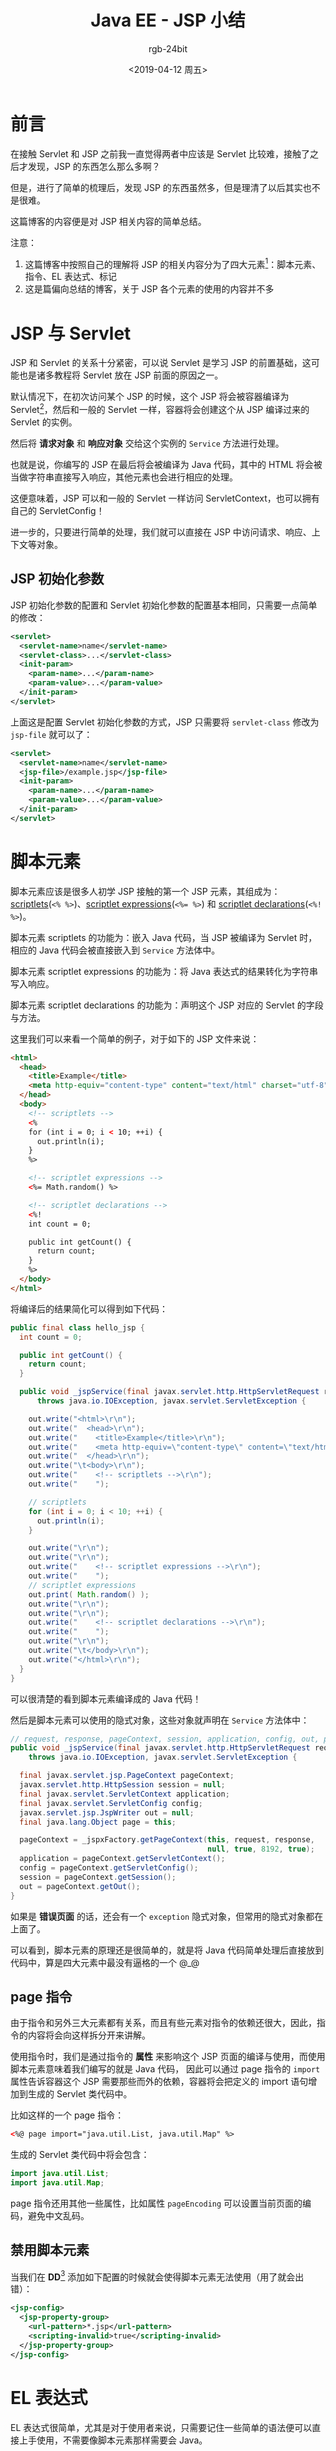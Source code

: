 #+TITLE:      Java EE - JSP 小结
#+AUTHOR:     rgb-24bit
#+EMAIL:      rgb-24bit@foxmail.com
#+DATE:       <2019-04-12 周五>

* 目录                                                    :TOC_4_gh:noexport:
- [[#前言][前言]]
- [[#jsp-与-servlet][JSP 与 Servlet]]
  - [[#jsp-初始化参数][JSP 初始化参数]]
- [[#脚本元素][脚本元素]]
  - [[#page-指令][page 指令]]
  - [[#禁用脚本元素][禁用脚本元素]]
- [[#el-表达式][EL 表达式]]
  - [[#el-函数][EL 函数]]
  - [[#taglib-指令][taglib 指令]]
- [[#标记][标记]]
  - [[#tld-文件的位置][TLD 文件的位置]]
  - [[#标准动作][标准动作]]
  - [[#第三方标记库][第三方标记库]]
  - [[#定制标记][定制标记]]
    - [[#标记文件][标记文件]]
    - [[#简单标记处理器][简单标记处理器]]
    - [[#标记的属性与体][标记的属性与体]]
- [[#include-指令][include 指令]]
- [[#结语][结语]]
- [[#footnotes][Footnotes]]

* 前言
  在接触 Servlet 和 JSP 之前我一直觉得两者中应该是 Servlet 比较难，接触了之后才发现，JSP 的东西怎么那么多啊？

  但是，进行了简单的梳理后，发现 JSP 的东西虽然多，但是理清了以后其实也不是很难。

  这篇博客的内容便是对 JSP 相关内容的简单总结。

  注意：
  1) 这篇博客中按照自己的理解将 JSP 的相关内容分为了四大元素[fn:1]：脚本元素、指令、EL 表达式、标记
  2) 这是篇偏向总结的博客，关于 JSP 各个元素的使用的内容并不多

* JSP 与 Servlet
  JSP 和 Servlet 的关系十分紧密，可以说 Servlet 是学习 JSP 的前置基础，这可能也是诸多教程将 Servlet 放在 JSP 前面的原因之一。

  默认情况下，在初次访问某个 JSP 的时候，这个 JSP 将会被容器编译为 Servlet[fn:3]，然后和一般的 Servlet 一样，容器将会创建这个从 JSP 编译过来的 Servlet 的实例。

  然后将 *请求对象* 和 *响应对象* 交给这个实例的 ~Service~ 方法进行处理。

  也就是说，你编写的 JSP 在最后将会被编译为 Java 代码，其中的 HTML 将会被当做字符串直接写入响应，其他元素也会进行相应的处理。

  这便意味着，JSP 可以和一般的 Servlet 一样访问 ServletContext，也可以拥有自己的 ServletConfig！

  进一步的，只要进行简单的处理，我们就可以直接在 JSP 中访问请求、响应、上下文等对象。

** JSP 初始化参数
   JSP 初始化参数的配置和 Servlet 初始化参数的配置基本相同，只需要一点简单的修改：
   #+BEGIN_SRC xml
     <servlet>
       <servlet-name>name</servlet-name>
       <servlet-class>...</servlet-class>
       <init-param>
         <param-name>...</param-name>
         <param-value>...</param-value>
       </init-param>
     </servlet>
   #+END_SRC

   上面这是配置 Servlet 初始化参数的方式，JSP 只需要将 ~servlet-class~ 修改为 ~jsp-file~ 就可以了：
   #+BEGIN_SRC xml
     <servlet>
       <servlet-name>name</servlet-name>
       <jsp-file>/example.jsp</jsp-file>
       <init-param>
         <param-name>...</param-name>
         <param-value>...</param-value>
       </init-param>
     </servlet>
   #+END_SRC

* 脚本元素
  脚本元素应该是很多人初学 JSP 接触的第一个 JSP 元素，其组成为：[[https://docs.oracle.com/javaee/5/tutorial/doc/bnaou.html][scriptlets]](~<% %>~)、[[https://docs.oracle.com/javaee/5/tutorial/doc/bnaov.html][scriptlet expressions]](~<%= %>~) 和 [[https://docs.oracle.com/javaee/5/tutorial/doc/bnaos.html][scriptlet declarations]](~<%! %>~)。

  脚本元素 scriptlets 的功能为：嵌入 Java 代码，当 JSP 被编译为 Servlet 时，相应的 Java 代码会被直接嵌入到 ~Service~ 方法体中。

  脚本元素 scriptlet expressions 的功能为：将 Java 表达式的结果转化为字符串写入响应。

  脚本元素 scriptlet declarations 的功能为：声明这个 JSP 对应的 Servlet 的字段与方法。

  这里我们可以来看一个简单的例子，对于如下的 JSP 文件来说：
  #+BEGIN_SRC html
    <html>
      <head>
        <title>Example</title>
        <meta http-equiv="content-type" content="text/html" charset="utf-8" />
      </head>
      <body>
        <!-- scriptlets -->
        <%
        for (int i = 0; i < 10; ++i) {
          out.println(i);
        }
        %>

        <!-- scriptlet expressions -->
        <%= Math.random() %>

        <!-- scriptlet declarations -->
        <%!
        int count = 0;

        public int getCount() {
          return count;
        }
        %>
      </body>
    </html>
  #+END_SRC

  将编译后的结果简化可以得到如下代码：
  #+BEGIN_SRC java
    public final class hello_jsp {
      int count = 0;

      public int getCount() {
        return count;
      }

      public void _jspService(final javax.servlet.http.HttpServletRequest request, final javax.servlet.http.HttpServletResponse response)
          throws java.io.IOException, javax.servlet.ServletException {

        out.write("<html>\r\n");
        out.write("  <head>\r\n");
        out.write("    <title>Example</title>\r\n");
        out.write("    <meta http-equiv=\"content-type\" content=\"text/html\" charset=\"utf-8\" />\r\n");
        out.write("  </head>\r\n");
        out.write("\t<body>\r\n");
        out.write("    <!-- scriptlets -->\r\n");
        out.write("    ");

        // scriptlets
        for (int i = 0; i < 10; ++i) {
          out.println(i);
        }

        out.write("\r\n");
        out.write("\r\n");
        out.write("    <!-- scriptlet expressions -->\r\n");
        out.write("    ");
        // scriptlet expressions
        out.print( Math.random() );
        out.write("\r\n");
        out.write("\r\n");
        out.write("    <!-- scriptlet declarations -->\r\n");
        out.write("    ");
        out.write("\r\n");
        out.write("\t</body>\r\n");
        out.write("</html>\r\n");
      }
    }
  #+END_SRC

  可以很清楚的看到脚本元素编译成的 Java 代码！

  然后是脚本元素可以使用的隐式对象，这些对象就声明在 ~Service~ 方法体中：
  #+BEGIN_SRC java
    // request, response, pageContext, session, application, config, out, page
    public void _jspService(final javax.servlet.http.HttpServletRequest request, final javax.servlet.http.HttpServletResponse response)
        throws java.io.IOException, javax.servlet.ServletException {

      final javax.servlet.jsp.PageContext pageContext;
      javax.servlet.http.HttpSession session = null;
      final javax.servlet.ServletContext application;
      final javax.servlet.ServletConfig config;
      javax.servlet.jsp.JspWriter out = null;
      final java.lang.Object page = this;

      pageContext = _jspxFactory.getPageContext(this, request, response,
                                                null, true, 8192, true);
      application = pageContext.getServletContext();
      config = pageContext.getServletConfig();
      session = pageContext.getSession();
      out = pageContext.getOut();
    }
  #+END_SRC
  
  如果是 *错误页面* 的话，还会有一个 ~exception~ 隐式对象，但常用的隐式对象都在上面了。

  可以看到，脚本元素的原理还是很简单的，就是将 Java 代码简单处理后直接放到代码中，算是四大元素中最没有逼格的一个 @_@
  
** page 指令
   由于指令和另外三大元素都有关系，而且有些元素对指令的依赖还很大，因此，指令的内容将会向这样拆分开来讲解。

   使用指令时，我们是通过指令的 *属性* 来影响这个 JSP 页面的编译与使用，而使用脚本元素意味着我们编写的就是 Java 代码，
   因此可以通过 page 指令的 ~import~ 属性告诉容器这个 JSP 需要那些而外的依赖，容器将会把定义的 import 语句增加到生成的 Servlet 类代码中。

   比如这样的一个 page 指令：
   #+BEGIN_SRC html
     <%@ page import="java.util.List, java.util.Map" %>
   #+END_SRC

   生成的 Servlet 类代码中将会包含：
   #+BEGIN_SRC java
     import java.util.List;
     import java.util.Map;
   #+END_SRC

   page 指令还用其他一些属性，比如属性 ~pageEncoding~ 可以设置当前页面的编码，避免中文乱码。

** 禁用脚本元素
   当我们在 *DD*[fn:2] 添加如下配置的时候就会使得脚本元素无法使用（用了就会出错）：
   #+BEGIN_SRC xml
     <jsp-config>
       <jsp-property-group>
         <url-pattern>*.jsp</url-pattern>
         <scripting-invalid>true</scripting-invalid>
       </jsp-property-group>
     </jsp-config>
   #+END_SRC

* EL 表达式
  EL 表达式很简单，尤其是对于使用者来说，只需要记住一些简单的语法便可以直接上手使用，不需要像脚本元素那样需要会 Java。

  当然了，EL 表达式也仅仅只是表达式，当容器遇到 EL 表达式时，会计算这个表达式的结果并将其写入响应。

  比如说 EL 表达式 ~${1 + 3}~, Tomcat 容器的处理方式是：
  #+BEGIN_SRC java
    out.write((java.lang.String) org.apache.jasper.runtime.PageContextImpl.proprietaryEvaluate("${1 + 3}", java.lang.String.class, (javax.servlet.jsp.PageContext)_jspx_page_context, null));
  #+END_SRC

  因此，EL 表达式难以完成复杂的逻辑操作，这时，我们便可以使用 EL 函数或标记。
  
** EL 函数
   使用 EL 函数是很简单的，只需要使用 ~taglib~ 指令告诉容器你使用的 EL 函数来自什么地方：
   #+BEGIN_SRC html
     <%@ taglib prefix="mine" uri="xxx" %>

     ${mine:random()}
   #+END_SRC
   
   困难的地方在于 EL 函数的创建：
   1) 你需要编写一个有 *公共静态* 方法的 Java 类，比如：
      #+BEGIN_SRC java
        public class Example {
          public static double method() {
            return Math.random();
          }
        }
      #+END_SRC
   2) 然后，你需要编写一个 *TLD*[fn:4] 文件建立 EL 函数和静态方法的映射：
      #+BEGIN_SRC xml
        <taglib>
          <uri>xxx</uri>

          <function>
            <name>random</name>
            <function-class>Example</function-class>
            <function-signature>
              double method()
            </function-signature>
          </function>

        </taglib>
      #+END_SRC

   关键在于这个 TLD 文件中的内容，TLD 文件中的 ~uri~ 就是 ~taglib~ 指令使用的 ~uri~, 而 ~function~ 部分告诉容器可以在什么地方找到这个函数。

   也就是说是通过 TLD 文件的 ~function~ 标签建立 EL 函数名和实际的函数之间的映射。
   
   某种程度上，EL 函数也不复杂，但主要问题在于 EL 函数的映射是借助 TLD 文件建立的，在 JSP 中使用也需要使用 ~taglib~ 指令，这和 *标记* 混杂在了一起。

** taglib 指令
   ~taglib~ 指令的使用更多是在使用标记的时候，但是 EL 函数却需要使用 taglib 指令来使用……

   这个指令的常见形式如下：
   #+BEGIN_EXAMPLE
     <%@ taglib prefix="your-prefix" uri="..." %>
   #+END_EXAMPLE

   指令的 ~prefix~ 属性可以自己随便定义，而 ~uri~ 也只是一个标识，不一定需要是具体的路径，只要和 TLD 文件中定义的 ~uri~ 相同就可以了。

* 标记
  标记应该是 JSP 中最复杂的一部分，在我的理解中，标准动作、第三方标记库、定制标记都属于标记。

  这就意味着标记这一节需要掌握的东西很多，而且需要分清楚不同的内容之间的区别。

** TLD 文件的位置
   在进一步了解标记之前需要先来看看 TLD 文件可以放在那些地方：
   1) 直接放在 ~WEB-INF~ 目录下
   2) 直接放在 ~WEB-INF~ 目录的一个子目录下，比如说 ~WEB-INF/tlds~
   3) 在 ~WEB-INF/lib~ 下的一个 JAR 文件中的 ~META-INF~ 目录中
   4) 在 ~WEB-INF/lib~ 下的一个 JAR 文件中的 ~META-INF~ 目录的子目录中
      
   只要你将 TLD 文件放在这些目录中，容器就可以找到你自己定义的标记与 EL 函数。

** 标准动作
   标记的语法比 EL 表达式还要简单，使用上的问题主要集中在标记的作用、属性与标记体上，因此这里将会略过快速标准动作的相关内容。

   标准动作中存在一个比较特殊的动作：<jsp:attribute>，这个动作可以用来设置其父标记的属性值：
   #+BEGIN_SRC html
     <prefix:name>
       <jsp:attribute name="attributeName">value</jsp:attribute>
     </prefix:name>
   #+END_SRC

   这个动作的特殊之处在于：即使父标记要求体为空，也任然可以通过 <jsp:attribute> 来设置父标记的属性值。

   其他一些常用的标准动作：
   #+BEGIN_EXAMPLE
     <jsp:include>、<jsp:param>、<jsp:forward>、<jsp:useBean>、<jsp:setProperty>、<jsp:getProperty>
   #+END_EXAMPLE

** 第三方标记库
   这里的第三方标记库包括 JSTL，虽然说 JSTL 被叫做标准标记库，但它不是和标准动作不一样，不是内置的标记。

   使用时和其他第三方标记库一样，需要将包含标记库的 jar 放到 ~WEB-INF/lib~ 目录。

   如果你解压包含 JSTL 的 jar，就可以看到前面说的在 ~jar/META-INF~ 目录下的 TLD 文件了。

   JSTL 使用时通常使用如下形式的 taglib 指令：
   #+BEGIN_EXAMPLE
     <%@ taglib prefix="c" uri="http://java.sun.com/jsp/jstl/core" %>
   #+END_EXAMPLE

   这个 uri 可以在 ~jstl.jar/META-INF/c.tld~ 文件中发现：
   #+BEGIN_SRC xml
     <taglib>
       <uri>http://java.sun.com/jsp/jstl/core</uri>
     </taglib>
   #+END_SRC

** 定制标记
   定制标记有三种方式：标记文件、简单标记处理器和传统标记处理器，这篇博客将只涉及标记文件和简单标记处理器。

*** 标记文件
    标记文件更像是可以通过标记语法进行包含的 JSP 文件，使用它的 tablib 指令也和一般的指令存在一定区别：
    #+BEGIN_EXAMPLE
      <%@ taglib prefix="prefix" tagdir="xxx" %>
    #+END_EXAMPLE

    假如你的标记文件是直接放在 ~WEB-INF/tags~ 目录或其子目录中，那么就可以通过 ~tagdir~ 属性指定标记文件的位置，使用时就可以通过 ~<prefix:tagFileName>~ 的方式使用。

    如果你的标记文件在 ~jar~ 中，那么你就需要一个 TLD 文件来描述你的标记文件的位置：
    #+BEGIN_SRC xml
      <tagfile>
        <name>tagName</name>
        <path>/META-INF/tags/...</path>
      </tagfile>
    #+END_SRC

    然后通过 ~uri~ 指定引用的标记文件，使用时通过 ~<prefix:tagName>~ 的方式使用。

    在标记文件中，我们可以通过 ~attribute~ 指令声明属性，通过 ~tag~ 指令声明标记文件的体的限制（这两个指令只能在标记文件中使用）：
    #+BEGIN_EXAMPLE
      <%@ attribute name="name" required="true" %>
      <%@ tag body-content="tagdependent" %>

      <p>Hello ${name}, <jsp:doBoby /></p>
    #+END_EXAMPLE

    上面这个标记文件：
    1) 通过 ~attribute~ 指令声明了 ~name~ 属性，这个属性的值必须给出
    2) 通过 ~tag~ 指令说明了这个标记的题将会按原样取出放入 ~<jsp:doBody>~ 的位置

    比如说，假如这个标记为 <tag:example>，那么如下内容：
    #+BEGIN_SRC html
      <tag:example name="tony">${hello}</tag:example>
    #+END_SRC

    将会被翻译为：
    #+BEGIN_SRC html
      <p>Hello tony, ${hello}</p>
    #+END_SRC

*** 简单标记处理器
    简单标记处理器的实现还是比较简单的，只需要扩展 ~SimpleTagSupport~ 类就可以了：
    #+BEGIN_SRC java
      public class MyTag extends SimpleTagSupport {
        public void doTag() throws JspException, IOException {
          ...
        }
      }
    #+END_SRC

    标记处理器可以访问标记体、标记属性，也可以访问 PageContext 从而得到作用域属性和请求及响应。

    一个简单的简单标记处理器需要：
    1) 实现 doTag 方法
    2) 对于所有在 TLD 文件中声明的属性，给出对应的 set 方法

    简单标记处理器在 TLD 中的注册形式：
    #+BEGIN_SRC xml
      <tag>
        <description>...</description>
        <name>tagName</name>
        <tag-class>package.className</tag-class>
        <body-content>empty</body-content>

        <attribute>
          <name>attrName</name>
          <requirend>true</requirend>
          <rtexprvalue>true</rtexprvalue>
        </attribute>
      </tag>
    #+END_SRC

    到目前为止，需要在 TLD 文件中注册的就有：EL 函数、标记文件、简单标记处理器：
    #+BEGIN_SRC xml
      <taglib>
        <!-- EL 函数 -->
        <function>...</function>

        <!-- 标记文件 -->
        <tagfile>...</tagfile>

        <!-- 简单标记处理器 -->
        <tag>...</tag>
      </taglib>
    #+END_SRC

*** 标记的属性与体
    在自定义标记的时候我们可以限制标记的属性与体的形式：
    + 当属性的 ~rtexprvalue~ 为 ~false~ 时，属性值就只能是字符串字面量，为 ~true~ 时，可以有如下三个形式：
      #+BEGIN_EXAMPLE
        <prefix:tag attr="${xxx}" %>
        <prefix:tag attr="<%= %>" %>
        <prefix:tag>
          <jsp:attribute name="attr">value</jsp:attribute>
        </prefix:tag>
      #+END_EXAMPLE
    
      即：EL 表达式、脚本表达式、标准动作 <jsp:attribute>

    + 标记体的内容通过 ~body-content~ 进行限定，其值包括：
      |--------------+---------------------------------------------------------------|
      | 值           | 含义                                                          |
      |--------------+---------------------------------------------------------------|
      | empty        | 标记不能有体，但还是可以通过标准动作 <jsp:attribute> 设置属性 |
      | scriptless   | 标记体不能有脚本元素（默认）                                  |
      | tagdependent | 标记体将被看做纯文本                                          |
      | JSP          | 标记体支持一切 JSP 元素                                       |
      |--------------+---------------------------------------------------------------|

    对于标记文件来说，rtexprvalue 可以通过 attribute 指令的 rtexprvalue 属性设置，而标记文件的体不能有脚本元素，因此值只能是 scriptless、tagdependent 和 empty，
    可以通过 tag 指令的 body-content 属性进行设置。

* include 指令
  我们可以通过 include 指令将一个资源的内容增加到一个 JSP 中，作用相似的还有标准动作 ~<jsp:include>~ 和 JSTL 标记 ~<c:import>~.
  
  其中，include 指令告诉容器复制目标文件中的所有内容，并粘贴到使用这个指令的位置，这个过程在 JSP 编译为 Servlet 时便完成了：
  #+BEGIN_EXAMPLE
    <%@ include file="xxx.jsp" %>
  #+END_EXAMPLE

  而 <jsp:include> 和 <c:import> 都是在处理请求是动态的将资源内容增加到 JSP 中：
  #+BEGIN_SRC xml
    <jsp:include page="xxx.jsp" />
    <c:import url="xxx" />
  #+END_SRC
    
* 结语
  这篇博客目前来说达到了自己的目的：梳理 JSP 相关的内容。

  当然了，这是篇偏向总结的博客，关于 JSP 各个元素的使用的内容并不多，更多的是我在学习过程的感觉比较重要的内容的记录，
  以及较为困惑的内容的梳理。

  ……

* Footnotes

[fn:1] 其实算上 HTML 的话可以分为五大元素，但是 HTML 还是当做背景板好了

[fn:2] Deployment Descriptor - 部署描述文件，也就是常用的 ~web.xml~ 文件

[fn:3] 对于 Tomcat 来说，编译得到的类文件可以在 ~tomcat/work/Catalina/localhost/{your-web-app}~ 找到

[fn:4] 标记库描述文件，文件后缀为 ~tld~

